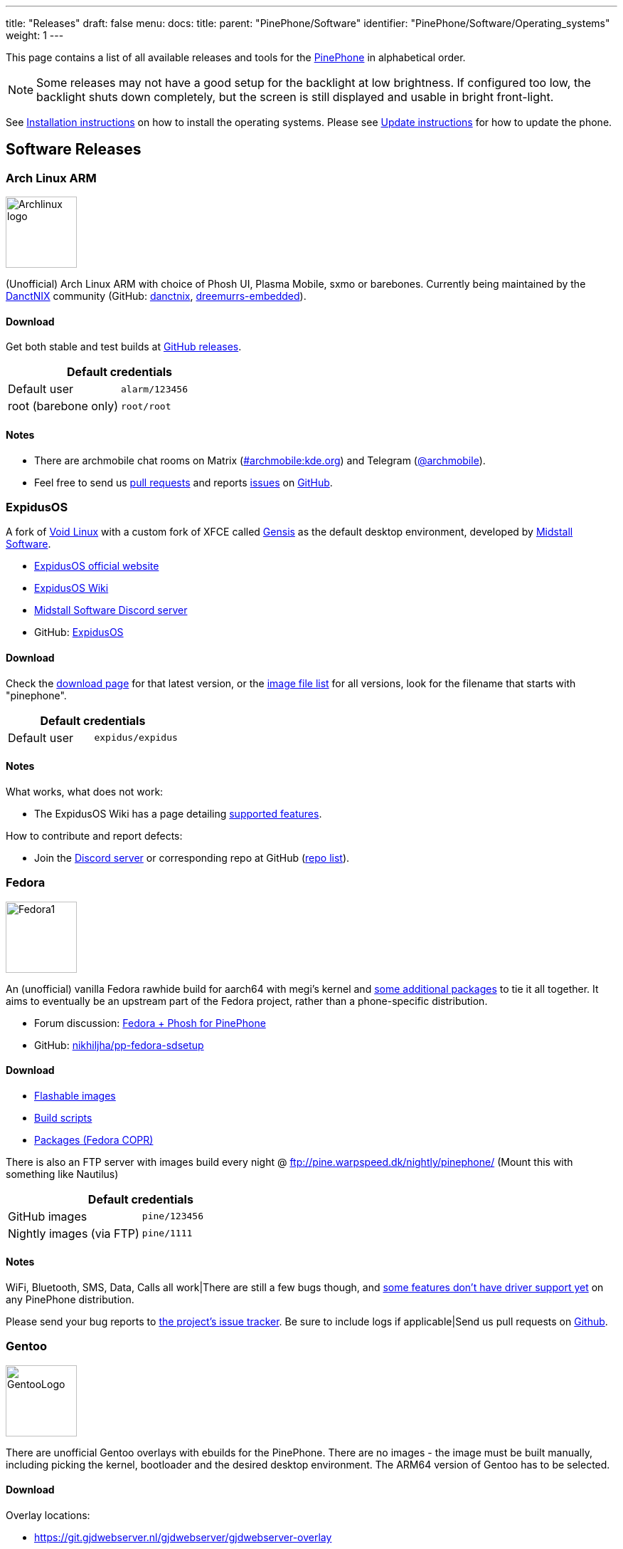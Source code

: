 ---
title: "Releases"
draft: false
menu:
  docs:
    title:
    parent: "PinePhone/Software"
    identifier: "PinePhone/Software/Operating_systems"
    weight: 1
---

This page contains a list of all available releases and tools for the link:/documentation/PinePhone/_index[PinePhone] in alphabetical order.

NOTE: Some releases may not have a good setup for the backlight at low brightness. If configured too low, the backlight shuts down completely, but the screen is still displayed and usable in bright front-light.

See link:/documentation/PinePhone/Installation_instructions[Installation instructions] on how to install the operating systems. Please see link:/documentation/PinePhone/Software/Updating_instructions[Update instructions] for how to update the phone.

== Software Releases

=== Arch Linux ARM

image:/documentation/images/Archlinux-logo.png[width=100]

(Unofficial) Arch Linux ARM with choice of Phosh UI, Plasma Mobile, sxmo or barebones.
Currently being maintained by the https://danctnix.org/[DanctNIX] community (GitHub: https://github.com/DanctNIX/danctnix[danctnix], https://github.com/dreemurrs-embedded[dreemurrs-embedded]).

==== Download

Get both stable and test builds at https://github.com/dreemurrs-embedded/Pine64-Arch/releases[GitHub releases].

|===
2+| Default credentials

|Default user
| `alarm/123456`

|root (barebone only)
| `root/root`
|===

==== Notes

* There are archmobile chat rooms on Matrix (https://matrix.to/#/#archmobile:kde.org[#archmobile:kde.org]) and Telegram (https://t.me/archmobile[@archmobile]).
* Feel free to send us https://github.com/dreemurrs-embedded/Pine64-Arch/pulls[pull requests] and reports https://github.com/dreemurrs-embedded/Pine64-Arch/issues[issues] on https://github.com/dreemurrs-embedded/Pine64-Arch[GitHub].

=== ExpidusOS

A fork of https://voidlinux.org[Void Linux] with a custom fork of XFCE called https://github.com/ExpidusOS/genesis[Gensis] as the default desktop environment, developed by https://midstall.com/[Midstall Software].

* https://expidusos.com[ExpidusOS official website]
* https://wiki.expidusos.com/index.php/Main_Page[ExpidusOS Wiki]
* https://discord.gg/GVfBF2w[Midstall Software Discord server]
* GitHub: https://github.com/ExpidusOS[ExpidusOS]

==== Download

Check the https://expidusos.com/download[download page] for that latest version, or the https://build.expidusos.com/[image file list] for all versions, look for the filename that starts with "pinephone".

|===
2+| Default credentials

|Default user
| `expidus/expidus`
|===

==== Notes

What works, what does not work:

* The ExpidusOS Wiki has a page detailing https://wiki.expidusos.com/index.php/Device:PinePhone[supported features].

How to contribute and report defects:

* Join the https://discord.gg/GVfBF2w[Discord server] or corresponding repo at GitHub (https://github.com/orgs/ExpidusOS/repositories[repo list]).

=== Fedora

image:/documentation/images/Fedora1.png[width=100]

An (unofficial) vanilla Fedora rawhide build for aarch64 with megi's kernel and https://copr.fedorainfracloud.org/coprs/njha/mobile/packages/[some additional packages] to tie it all together.
It aims to eventually be an upstream part of the Fedora project, rather than a phone-specific distribution.

* Forum discussion: https://forum.pine64.org/showthread.php?tid=9347[Fedora + Phosh for PinePhone]
* GitHub: https://github.com/nikhiljha/pp-fedora-sdsetup[nikhiljha/pp-fedora-sdsetup]

==== Download

* https://github.com/nikhiljha/pp-fedora-sdsetup/releases[Flashable images]
* https://github.com/nikhiljha/pp-fedora-sdsetup[         Build scripts]
* https://copr.fedorainfracloud.org/coprs/njha/mobile/[   Packages (Fedora COPR)]

There is also an FTP server with images build every night @ ftp://pine.warpspeed.dk/nightly/pinephone/ (Mount this with something like Nautilus)

|===
2+| Default credentials

|GitHub images
| `pine/123456`

|Nightly images (via FTP)
| `pine/1111`
|===

==== Notes

WiFi, Bluetooth, SMS, Data, Calls all work|There are still a few bugs though, and https://xnux.eu/devices/pine64-pinephone.html#toc-feature-driver-support-matrix[some features don't have driver support yet] on any PinePhone distribution.

Please send your bug reports to https://github.com/nikhiljha/pp-fedora-sdsetup/issues[the project's issue tracker]. Be sure to include logs if applicable|Send us pull requests on https://github.com/nikhiljha/pp-fedora-sdsetup/pulls[Github].

=== Gentoo

image:/documentation/images/GentooLogo.png[width=100]

There are unofficial Gentoo overlays with ebuilds for the PinePhone. There are no images - the image must be built manually, including picking the kernel, bootloader and the desired desktop environment. The ARM64 version of Gentoo has to be selected.

==== Download

Overlay locations:

* https://git.gjdwebserver.nl/gjdwebserver/gjdwebserver-overlay

==== Notes

The documentation can be found here:

* https://blog.gjdwebserver.nl/ords/f?p=107:HOME:::::ARTICLE:gentoo-on-a-pinephone
* https://blog.gjdwebserver.nl/ords/f?p=107:HOME:::::ARTICLE:gentoo-on-a-pinephone-making-it-a-usable-phone
* https://blog.gjdwebserver.nl/ords/f?p=107:HOME:::::ARTICLE:gentoo-on-a-pinephone-pro
* https://wiki.gentoo.org/wiki/User:Dr41nU/PinePhone
* https://wiki.gentoo.org/wiki/PinePhone (incomplete)

NOTE: Please consider cross-compiling the software on the computer. Long compilation times and heat production can lead to a reduced lifespan of the phone.

=== GloDroid

A fully open-source port of Android and LineageOS to the PinePhone.

GitHub: https://github.com/GloDroidCommunity/pine64-pinephone[GloDroid]

==== Download

* Releases: https://github.com/GloDroidCommunity/pine64-pinephone/releases[GloDroid]

==== Notes

Feature overview:

* Works: WiFi, screen dimming, sound, touchscreen, charging and telephony(partially) works.
* Doesn't work: Bluetooth and GPS
* See more at https://github.com/GloDroidCommunity/pine64-pinephone/issues/2[project status page]

=== Kali Linux

image:/documentation/images/Kali-logo.png[width=200]

The official Kali Nethunter images for PinePhone and PinePhone Pro have been released now. For older/unofficial releases, you can still download from the GitHub releases page. Get https://github.com/Shubhamvis98/nethunter-pinephone[Nethunter App] for your PinePhone's Kali Linux. Packet Injection is working now, use iwconfig instead of airmon-ng.

==== Download

* https://github.com/Shubhamvis98/kali-pinephone/releases[Kali Phosh Unofficial]
* https://www.kali.org/get-kali/#kali-mobile[Kali Nethunter Pro Official]

|===
2+| Default credentials

|Default user for Unofficial Releases
| `kali/8888`

|Default user for Nethunter Releases
| `kali/1234`
|===

==== Notes

Installation:

 $ unxz -c Kali-PinePhone-{Release}.img.xz | dd of=/dev/{storage_block} bs=1M status=progress
 $ growpart /dev/mmcblkX Y
 $ e2fsck -y -f /dev/mmcblkXpY
 $ resize2fs /dev/mmcblkXpY
 # X: Storage Device Y: Partition Number

=== LuneOS

image:/documentation/images/Luneos-logo-256.png[width=100]

LuneOS is one of the original multi-tasking OS-es that runs on Linux. Based on HP/Palm's webOS, merged with latest technology stack from LG called webOS OSE (a derivative of what LG uses on their Smart TV's), software such as Qt5 and makes use of the Yocto build system.

* https://www.webos-ports.org/wiki/Main_Page[WebOS Ports Wiki]
* https://webos-ports.org/wiki/Pinephone_Info[WebOS-Ports Wiki's Pinephone page]
* GitHub: https://github.com/webOS-ports[WebOS Ports]

==== Download

* LuneOS Preview images: https://github.com/webOS-ports/meta-pine64-luneos/releases[Downloads]

|===
2+| Default credentials

|Default user
| `root`
|===

==== Notes

In order to connect to the device using SSH/SCP via WiFi: You can simply connect via SSH/SCP via WiFi using the PinePhone's IP address on port 22.

=== Maemo Leste

image:/documentation/images/Maemoleste-logo.png[width=100]

https://en.wikipedia.org/wiki/Maemo[Maemo] is a trimmed-down version of Debian for mobile devices,
originally a collaboration between Nokia and many open source projects (the http://maemo.org/intro/[Maemo community]) before Nokia abandoned it. The more well-known devices Maemo supports are the OpenMoko and N900. The community now takes full responsibility in developing fully open source Maemo for a variety of mobile devices. You may be interested to learn more about the features in their https://leste.maemo.org/Leste_FAQ[Maemo Leste FAQ].

Maemo 8 "Leste" is an ARM64 port of https://devuan.org/[Devuan] (Debian without systemd) and runs the mainline Linux kernel.
The default user interface stack is https://en.wikipedia.org/wiki/Hildon[Hildon], https://en.wikipedia.org/wiki/X.Org_Server[Xorg], https://en.wikipedia.org/wiki/Matchbox_(window_manager)[Matchbox WM], and https://en.wikipedia.org/wiki/GTK[GTK].

==== Download

* http://maedevu.maemo.org/images/pinephone/[Maemo Leste test builds]

There is also an https://github.com/maemo-leste/image-builder[image builder], see the wiki for instructions on how to https://leste.maemo.org/Image_Builder[build a custom image]. For current status and instructions, please read their https://leste.maemo.org/PinePhone[PinePhone wiki page].

|===
2+| Default credentials

|root
| `toor`

|user
| `12345 (lockscreen)`
|===

==== Notes

Most discussion occurs at  [ircs://irc.libera.chat:6697/#maemo-leste `#maemo-leste` on `irc.libera.chat`] and https://talk.maemo.org/showthread.php?t=100192&page=60[this thread].

All other contact information is listed on the https://leste.maemo.org/Main_Page[main page] of the Maemo wiki.

Submit https://github.com/maemo-leste/bugtracker/issues[bug reports] on github.
To track known issues, you may use these search terms:
https://github.com/maemo-leste/bugtracker/issues?utf8=%E2%9C%93&q=is%3Aissue+is%3Aopen+pinephone[pinephone],
https://github.com/maemo-leste/bugtracker/issues?utf8=%E2%9C%93&q=is%3Aissue+is%3Aopen+pine64[pine64].

=== Manjaro ARM

image:/documentation/images/Manjaro-logo.svg[width=100]

Manjaro is a user-friendly Linux distribution based on the independently developed Arch operating system with the Plasma Mobile and Phosh desktop environment.

==== Download

* Phosh: https://github.com/manjaro-pinephone/phosh-dev/releases[Dev] and https://github.com/manjaro-pinephone/phosh/releases[Stable]
* Plasma Mobile: https://github.com/manjaro-pinephone/plasma-mobile-dev/releases[Dev] and https://github.com/manjaro-pinephone/plasma-mobile/releases[Stable]
* Lomiri: https://github.com/manjaro-pinephone/lomiri-dev[Dev] (unmaintained)

|===
2+| Default credentials (Only Phosh)

|Default user
| `manjaro/123456`

|root
| `root/root`
|===

==== Notes

The installation of the stable images is strongly suggested. The dev images might break frequently.

=== Mobian

image:/documentation/images/Debian-logo.png[width=100]

An unofficial https://www.debian.org[Debian] build for ARM64 running with Phosh (developed by Purism, uses Wayland instead of Xorg).
The base system is pure Debian, with only the GUI applications and a few others (ModemManager, WiFi chip firmware) being built from modified sources (as well as the kernel and u-boot).
Current version is Debian Bookworm.

==== Download

* https://images.mobian.org/pinephone/[Images]

NOTE: Tow-Boot is required to be able to boot the images, see https://wiki.mobian-project.org/doku.php?id&#61;install-linux[here]|

|===
2+| Default credentials

|Default user
| `mobian/1234`
|===

==== Notes

The development is work in progress. See https://gitlab.com/mobian1/devices/pinephone-support[pinephone-support] for further information. The Mobian wiki can be found https://wiki.mobian-project.org/[here].

In order to connect to the device using SSH/SCP via WiFi, you need to install SSH on the device. You can do this by executing the following in a shell: "sudo apt-get install ssh", afterwards you can connect via SSH/SCP via WiFi using the PinePhone's IP address on port 22.

=== Multi-distro demo image

WARNING: This is a demo image for testing different operating systems before installing a regular image. Attempting to use this image productively is highly discouraged. The kernel is shared across the different operating systems and is not updated.

This image allow users to try many Linux distributions easily, without having to figure out how to flash them individually and juggle with many microSD cards. Also called megi's 15-in-1 multi boot image.

* Main page: https://xnux.eu/p-boot-demo/
* Git repo: https://megous.com/git/pinephone-multi-boot/
* Forum discussion: https://forum.pine64.org/showthread.php?tid=11347[15-distro multi-boot image for Pinephone]

==== Download

*Update 2022-01-26, using megi's kernel 5.16.2*

DD image to SD card and boot. This image is for 16GiB or larger SD cards, also works if flashed to eMMC.

This is also a good build for charging depleted battery. Just boot up this build with power supply connected, keep the PinePhone charging for 3 hours at power down stage.

For more info on this build, please visit its entry the "News" section of its https://xnux.eu/p-boot-demo/[web page].

* https://dl.xnux.eu/p-boot-multi-2022-01-26.torrent[Download torrent file from author's website]
* http://dl.xnux.eu/p-boot-multi-2022-01-26/[Download img.zst from author's website] (speed limited to 512KiB/s)
* http://mirror.uxes.cz/dl.xnux.eu/[Download torrent and img.zst from discord user uxes' mirror]
** *File name:* multi.img.zst
** *SHA-256:* 39915b9d2aa2f33fd78552ac9a0e665c4aef97dd68a9f9a6c76f9fa2f0ac049e
** *File Size:* 6.9GiB

Due to its size, download though torrent is suggested by the author on its main page.

|===
2+| Default credentials

|General
| `1111`

|sxmo
| `user/1111`

|Manjaro
| seems to insist on `123456`
|===

==== Notes

[NOTE]

==== 

 Note about zstd) archive file (`.zst`):

On Linux, you may install or compile `zstd`, then write the image to SD card by piping `zstdcat` and `dd`. See the "Installation" section of its https://xnux.eu/p-boot-demo/[web page] for command examples.

On Windows, instead of the offical https://github.com/facebook/zstd[zstd] command line program, you may use https://github.com/mcmilk/7-Zip-zstd[7-zip-zstd]. Different installation method is provided in their README. Install 7-Zip-zstd / zstd, extract the disk image file (`.img`) from the zstd archive, and flash with tools like https://sourceforge.net/projects/win32diskimager/[Win32 Disk Imager].

==== 

Also see link:/documentation/PinePhone/Installation_instructions[Installation instructions].

=== Nemo Mobile

image:/documentation/images/nemo_mobile.png[width=100]

Nemo Mobile is the open source build of Sailfish OS with a open source UI called http://nemomobile.net/glacier-home/[Glacier], http://nemomobile.net/pages/Hello_manjaro/[based on Manjaro].

==== Download

https://img.nemomobile.net/2022.05/Manjaro-ARM-nemomobile-pinephone-0.9.img.xz[Image]

|===
2+| Default credentials

|Default user
| `manjaro/123456`

|root
| `root/root`
|===

==== Notes

The website of the Nemo Mobile UX Team can be found https://nemomobile.net/[here]. Please report bugs regarding the Nemo Mobile UI as https://github.com/nemomobile-ux/main/issues[GitHub issue].

=== NixOS

image:/documentation/images/NixOS.webp[width=100]

NixOS is a Linux distribution built on top of the Nix package manager using declarative configuration to allow reliable system upgrades.

==== Download

There is a guided installer by the https://mobile.nixos.org/devices/pine64-pinephone.html[Mobile NixOS] project available. An installer image that can be flashed to a sdcard can be downloaded from the https://hydra.nixos.org/job/mobile-nixos/unstable/installer.pine64-pinephone[Hydra build instance].

Users that want to build a local image, are expected to follow the instructions in the https://mobile.nixos.org/getting-started.html[Getting Started page],
and https://mobile.nixos.org/devices/pine64-pinephone.html[Project's device page].

==== Notes

Project home page: https://mobile.nixos.org/[Mobile NixOS]

=== OpenMandriva Lx

image:/documentation/images/Oma-logo-22042013_300pp.png[width=100]

OpenMandriva Lx with Plasma Mobile as UI.

==== Download

The official image can be found https://sourceforge.net/projects/openmandriva/files/release/4.2/RC/Pinephone/[at sourceforge.net].
See https://www.openmandriva.org/en/news/article/openmandriva-lx-4-3-rc-available-for-testing[here] for the offical announcement.

==== Notes

NOTE: This image is solely for testing purposes.

=== openSUSE

image:/documentation/images/SLEM-OS-logo.png[width=100]

Our images use the same https://en.opensuse.org/Portal:Tumbleweed[openSUSE Tumbleweed] base as our desktop images,
except what needs to be changed for the PinePhone.
The images include _zypper_ (RPM) as the default package manager,
and have access to virtually the same (open source) software as our desktop repositories,
thanks to the https://en.opensuse.org/Portal:Factory[Factory] ports.
Using https://en.opensuse.org/SDB:DNF[dnf] is possible, if preferred.

==== Download

* https://download.opensuse.org/repositories/devel:/ARM:/Factory:/Contrib:/PinePhone/images/openSUSE-Tumbleweed-ARM-PHOSH-pinephone.aarch64.raw.xz[Phosh] / https://download.opensuse.org/repositories/devel:/ARM:/Factory:/Contrib:/PinePhone/images/openSUSE-Tumbleweed-ARM-PHOSH-pinephone.aarch64.raw.xz.sha256[SHA-256] / https://download.opensuse.org/repositories/devel:/ARM:/Factory:/Contrib:/PinePhone/images/openSUSE-Tumbleweed-ARM-PHOSH-pinephone.aarch64.raw.xz.sha256.asc[SHA-256 Signature]
* https://download.opensuse.org/repositories/devel:/ARM:/Factory:/Contrib:/PinePhone/images/openSUSE-Tumbleweed-ARM-PLAMO-pinephone.aarch64.raw.xz[Plasma Mobile] / https://download.opensuse.org/repositories/devel:/ARM:/Factory:/Contrib:/PinePhone/images/openSUSE-Tumbleweed-ARM-PLAMO-pinephone.aarch64.raw.xz.sha256[SHA-256] / https://download.opensuse.org/repositories/devel:/ARM:/Factory:/Contrib:/PinePhone/images/openSUSE-Tumbleweed-ARM-PLAMO-pinephone.aarch64.raw.xz.sha256.asc[SHA-256 Signature]

To verify the images you need to import https://build.opensuse.org/projects/devel:ARM:Factory:Contrib:PinePhone/public_key[our GPG key].
Keep on mind that the first boot may stay on black screen for about a minute - consequent boots should be faster.

You can find install instructions at https://en.opensuse.org/HCL:PinePhone#Installing_openSUSE_in_a_Pinephone[this section] in the openSUSE Wiki.

|===
2+| Default credentials

|Default user
| `pine/1234`

|root
| `root/linux`
|===

==== Notes

You can find all information about the releases of the project https://gitlab.com/slem.os/slem.os/-/blob/master/CHANGELOG.md[here].
Detailed information, tips and troubleshooting suggestions are also provided at https://en.opensuse.org/HCL:PinePhone[the openSUSE Wiki].
You will also find information in our wiki on how to report issues (Contributing section).

=== postmarketOS

image:/documentation/images/PostmarketOS_logo.png[width=100]

postmarketOS extends https://www.alpinelinux.org/[Alpine Linux] to run on smartphones and other mobile devices.
It offers various user interfaces (Phosh, Plasma Mobile, Sxmo, Plasma Desktop, Gnome 3, Kodi, XFCE4, ...).

==== Download

https://postmarketos.org/download/[Download page]

|===
2+| Default credentials

|Test images user
| `user/147147`
|===

==== Notes

As of writing, official images are provided with Phosh, Plasma Mobile and Sxmo.
The official images come in two flavors, either as a test image to try out postmarketOS, or with the installer.

When using the installer images (recommended), it is possible to:

* encrypt the installation
* install from the SD card to eMMC

Power users may also create their own image with the distribution's install and development tool `pmbootstrap`.

See the https://wiki.postmarketos.org/wiki/PINE64_PinePhone_(pine64-pinephone)[pine64-pinephone] page of the postmarketOS wiki for details.

=== Sailfish OS

image:/documentation/images/SailfishOS_logo.png[width=100]

https://sailfishos.org/[Sailfish OS] is a Linux-based operating system based on open source projects such as https://wiki.merproject.org/wiki/Main_Page[Mer], and a closed source UI based on https://sailfishos.org/wiki/Lipstick[Lipstick].

* https://wiki.merproject.org/wiki/Adaptations/PinePhone64[PinePhone Wiki Page] on Mer Wiki, for both Nemo Mobile and Sailfish OS.
* https://gitlab.com/pinephone-sailfish-os/linux-kernel/[Linux kernel config repo]
* https://gitlab.com/sailfishos-porters-ci/dont_be_evil-ci/[Sailfish OS repo]

==== Download

*Flashing script*

The Sailfish OS image is built on Gitlab CI. The latest image can be installed using the https://raw.githubusercontent.com/sailfish-on-dontbeevil/flash-it/master/flash-it.sh[flashing script].

The script downloads the image and bootloader from the CI, extracts everything and burns it onto the SD card.
Note: The script will format and erase the SD card|

Instructions:
. Download the flashing script
. Insert a microSD card in your device
. Make the script executable: `chmod +x flash-it.sh`
. Verify that you have the `bsdtar` package installed
. Execute it: `./flash-it.sh`
. Follow the instructions. Some commands in the script require root permissions (for example: mounting and flashing the SD card).

* When asked where to flash, type 'raw' and it will build the image on your computer. Otherwise define the path /dev/....  to flash to card or internal emmc.

*username/password*

Set PIN on initialization.

==== Notes

* Sometimes the first run stalls before the tutorial. Reboot and it will start from setting the security pin.
* The homescreen may be locked unless you boot with a sim card inserted. An old expired sim will do. *If you do not have a SIM card on hands, do NOT set a security code on first boot.*
* When a screen with a loading circle is displayed, just left/right swipe it away.
* If you're not familiar with Sailfish OS, pay attention to the tutorial - the interface works great, but is not immediately obvious. If you are familiar with it, you can skip the tutorial by touching all 4 corners starting top left.

*What works, what does not work*

See the https://wiki.merproject.org/wiki/Adaptations/PinePhone64#Hardware_Support[Hardware Support section] on the Mer Wiki's PinePhone Page.

There is a limited selection of apps available from the Jolla store, the vast majority are hosted on openrepos.net. If the Storeman app for openrepos is not preinstalled, download the RPM and click to install.

*How to contribute and report defects*

See the documentation wiki at https://github.com/sailfish-on-dontbeevil/documentation/wiki[the github project] for help and links.

See the https://wiki.merproject.org/wiki/Adaptations/PinePhone64#Installation[Installation section] on the Mer Wiki's PinePhone Page for compile, build and development.

Git repo links are at the top of this OS section. other repos that may be helpful:

* https://github.com/sailfish-on-dontbeevil[GitHub project page]
* https://github.com/sailfish-on-dontbeevil/flash-it[the repo of the flash-it.sh flashing script]
* https://build.merproject.org/project/show/nemo:devel:hw:pine:dontbeevil[Mer Open Build Service page] (https://forum.sailfishos.org/t/changes-needed-to-merge-the-project-names-to-sailfish-os/1672[Mer is being assimilated into Sailfish OS] and https://forum.sailfishos.org/t/obs-shut-down-and-next-steps/1814[OBS is shutting down], also see https://specs.openstack.org/openstack/fuel-specs/specs/7.0/replace-obs.html[OpenStack is replacing OBS with another build system based on Jenkins], if it's related, even OBS come back under Sailfish OS, it will be different.)

See the https://sailfishos.org/wiki/Collaborative_Development#Reporting_issues[Sailfish OS wiki] for links to their forum, as well as info required when reporting an issue. See the https://sailfishos.org/wiki/SailfishOS[Sailfish OS wiki main page] for options to contribute to Sailfish OS.

*Notes*

OTA is supported: `zypper refresh && zypper update` as root (`devel-su` to get root access). Things that need reflash are bootloader specific at the moment. If improvements like link:/documentation/PinePhone/Software/Crust[Crust] or changes of partition layout are added, then you need to reflash.

=== SkiffOS

image:/documentation/images/SkiffOS-Icon-1.png[width=100]

Minimal in-memory cross-compiled OS optimized for hosting multiple in parallel Docker containers. Provides the reliability of firmware with the ease-of-use of package managers.

==== Download

The repository and instructions can be found https://github.com/skiffos/SkiffOS/tree/master/configs/pine64/phone[here].

==== Notes

Upgrade over-the-air via a simple rsync script, or copying 3 files.

Uses the http://buildroot.org[Buildroot] cross-compilation tool for support for all Pine64 boards.

Use configuration packages to configure distro:

[cols="1,1"]
|===
|Package
|Distro

| core/pinephone_neon 
| KDE Neon via Ubuntu repositories

| core/pinephone_nixos
| Nixos Mobile

| core/pinephone_gentoo
| Gentoo with Link-time Optimization & KDE Mobile or Phosh

| core/pinephone_ubports
| Ubuntu Ports for PinePhone

| core/pinephone_manjaro_kde
| Manjaro for PinePhone: KDE variant

| core/pinephone_manjaro_phosh
| Manjaro for PinePhone: Phosh variant

| core/pinephone_manjaro_lomiri
| Manjaro for PinePhone: Lomiri variant
|===

The boot-up OS is upgraded independently from the containers.

=== Slackware

https://arm.slackware.com/[Slackware] is the world's oldest actively developed Linux distribution, providing a modern user land (applications) and Linux Kernel, within a more classic Unix Operating System environment.

==== Download

* http://dl.fail.pp.ua/slackware/images/pinephone/

==== Notes

Discussion: https://forum.pine64.org/showthread.php?tid=12181&highlight=slackware+pinephone[Thread]

=== Ubuntu Touch

image:/documentation/images/Ubports-logo.png[width=100]

A Mobile Version of the Ubuntu Operating System made and maintained by the UBports Community.

Ubuntu touch is a mobile version of Ubuntu developed by the UBports community.
Installation instructions can be found on
https://gitlab.com/ubports/community-ports/pinephone#how-do-i-install-ubuntu-touch-on-my-pinephone[the UBports PinePhone project].
There is also a https://github.com/goddard/pinephone/[script] to download the latest image and flash to your PinePhone.
In the future, Ubuntu Touch will be able to be installed onto the PinePhone with the https://devices.ubuntu-touch.io/installer[UBports installer] GUI tool.

==== Download

https://gitlab.com/ubports/community-ports/pinephone#how-do-i-install-ubuntu-touch-on-my-pinephone[UBports PinePhone project]

|===
2+| Default credentials

|Default user
| Set during boot
|===

==== Notes

Scroll down to the bottom of https://gitlab.com/ubports/community-ports/pinephone[this page], or directly here [https://devices.ubuntu-touch.io/device/pinephone/#deviceOverview] to see which features work.

Contributions and bug reports can be made via. https://gitlab.com/ubports/community-ports/pinephone[UBports gitlab page]. See https://ubports.com/foundation/sponsors[UBports website] for how to donate.

== Tools

There are software tools, that can be booted on the PinePhone.

=== JumpDrive

JumpDrive can be used to flash the eMMC (and the microSD card), see link:/documentation/PinePhone/Installation_instructions#Using JumpDrive[Installation instructions].

See https://github.com/dreemurrs-embedded/Jumpdrive/releases for the latest image.
Make sure to download the "PinePhone" image and to unpack the archive before flashing.

=== Tow-Boot

Tow-Boot is a more user-friendly distribution of U-Boot. Can also mount internal storage as USB Mass Storage by holding the volume up button at startup before and during the second vibration and the LED will turn blue if done successfully.

See https://github.com/Tow-Boot/Tow-Boot/releases for the latest image.
Make sure to download the image with pinephoneA64 in the name.

== Hardware test build

WARNING: The factorytest image for hardware testing appears to be no longer maintained.

On the Braveheart model, there was a postmarketOS based basic Factory Test OS pre-installed on the eMMC. The developer Martijn Braam from postmarketOS has improved the functionality of the image considerably later. Since the 20200501 version, it is able to test all the hardware. It also includes functionality to install a new OS to the eMMC when using with an test image that includes that OS image. The downloadable image just does the hardware tests. Do not flash eMMC to test your device, just flash it to microSD and test from there. New versions are distributed as part of the postmarketOS distribution.

NOTE: The magnetometer test will fail on the new Beta Edition, as the factory image wasn't updated for it yet.

Links:

* https://images.postmarketos.org/pinephone/[Software Images] (*NOTE:* Link is is broken) (download the latest one named like pine-pinephone-yyyyMMdd-factorytestX.img.xz)
* https://gitlab.com/MartijnBraam/factorytest[Git repo]
* https://gitlab.com/MartijnBraam/factorytest/-/blob/master/README.rst[Documentation]

== Historic factory builds

These are different operating system builds that was preloaded in the factory with testing utility.

Download the build, extract the image and dd it to a 8 GB or larger microSD card, then insert it into the PinePhone.
After power up or reboot, you may perform and complete the test routine, or apply the build from microSD card to eMMC.

All the download links below are direct download from pine64.org.

WARNING: These images are for testing purposes only. If you are looking for an up-to-date image please select one from the link:#Software Releases[software releases] section instead.

[cols="1,1,1,1"]
|===
|Distribution
|Download Link
|File Size
|MD5

| Beta Edition
| https://files.pine64.org/os/PinePhone/BetaEdition/pine64-pinephone-plamo-beta-factorytest.img.xz[pine64-pinephone-plamo-beta-factorytest.img.xz]
| 1.78GB
| `f16bce93504a52217540ac886863a418`

| Mobian
| https://files.pine64.org/os/PinePhone/Mobian/pine64-pinephone-20201207-factorytest-mobian.img.xz[pine64-pinephone-20201207-factorytest-mobian.img.xz]
| 1.41GB
| `015be381ff4e650a7fca6d4eaa90d63d`

| KDE
| https://files.pine64.org/os/PinePhone/KDE/pine64-pinephone-20201208-factorytest-kde.img.xz[pine64-pinephone-20201208-factorytest-kde.img.xz]
| 2.28GB
| `32979ff17b5ec4d358ce99f1aff0c77c`

| Manjaro
| https://files.pine64.org/os/PinePhone/Manjaro/pine64-pinephone-20201013-manjaro-stable-20201018-factory56.img.xz[pine64-pinephone-20201013-manjaro-stable-20201018-factory56.img.xz]
| 1.04GB
| `4edfd4dceaefdd32a3417c1727161c29`

| postmarketOS
| https://files.pine64.org/os/PinePhone/PostMarketOS/pine64-pinephone-20200726-phosh-v20.05-factory.img.xz[pine64-pinephone-20200726-phosh-v20.05-factory.img.xz]
| 517MB
| `244093be2f6d728fcbd1d29114607727`

| Ubuntu Touch
| https://files.pine64.org/os/PinePhone/UBPorts/PinePhone-flasher-ubuntu-7b.img.gz[PinePhone-flasher-ubuntu-7b.img.gz]
| 1.05GB
| `2d7f5271e7a281db8f1b1219bedbe131`
|===

== Installing other ARM64 distributions

Other ARM64 distributions might be installed as well, however this requires some tinkering and may not work well.

[NOTE]

==== 

Distributions not on this page may not even boot after you follow this section. In the best case, they will be barely usable.
This is more for fun, or if you would like to port a new distribution to the PinePhone.

==== 

General steps:

. Create a boot partition (from 4 MB to about 252 MB) and a root partition (from the end of boot to the end of the card) filesystem on the SD card.
. Format the boot partition with vfat, and the root partition with a supported filesystem like ext4 or f2fs.
. Extract the root filesystem from your distribution's ARM image into the root filesystem on the SD card. Do not copy the partition, copy the files instead (in archive mode, like `rsync -ar`).
. Edit `/etc/fstab` to match your partitions.
. Grab megi's kernel from https://xff.cz/kernels/, Follow the instructions in the https://xff.cz/kernels/README[README], which involves copying the kernel modules into the SD card rootfs, and writing u-boot and the bootloader.

If you would like to see examples or specific commands for how to complete these steps, see:

* https://github.com/nikhiljha/pp-fedora-sdsetup[    an example for Fedora], current unofficial [#Fedora] release
* https://xnux.eu/howtos/install-arch-linux-arm.html[an example for Arch Linux] by megi

== Other Resources

Community

* link:/documentation/_index#Community_and_Support[Links to the community services]

Hardware information

* link:/documentation/PinePhone/_index[General PinePhone hardware info] in this Pine64 wiki
* Details specific to the Braveheart Edition: link:/documentation/PinePhone/Revisions/PinePhone_v1.1_-_Braveheart[PinePhone 1.1 Braveheart hardware details]
* Details specific to the Community Edition: link:/documentation/PinePhone/Revisions/PinePhone_v1.2[PinePhone 1.2 hardware details]
* The postmarketOS wiki has a detailed page on the PinePhone hardware https://wiki.postmarketos.org/wiki/PINE64_PinePhone_(pine64-pinephone)[here] and the preceding devkit https://wiki.postmarketos.org/wiki/PINE64_Don%27t_be_evil_devkit_(pine64-dontbeevil)[here]

https://nuttx.apache.org/docs/latest[Apache NuttX RTOS] is a Real-Time Operating System that supports PinePhone

* https://nuttx.apache.org/docs/latest/platforms/arm/a64/boards/pinephone/index.html[Apache NuttX RTOS on PINE64 PinePhone]

Other software information

* https://linux-sunxi.org/Main_Page[sunxi community wiki]
* https://xnux.eu/devices/pine64-pinephone.html[megi's feature/driver support matrix]
* https://megous.com/dl/tmp/README.bootui[megi bootUI notes (for dualbooting/multibooting)] see demonstration https://www.youtube.com/watch?v=ZL1GREqoqx8[on YouTube]
* https://github.com/ayufan-pine64/boot-tools[ayufan boot tools]

Other

* https://pine64.com/?post_type=product[Pine64 shop]
* https://www.pine64.org/2020/01/24/setting-the-record-straight-pinephone-misconceptions/[Pine64 blog on blobs]
* https://tuxphones.com/yet-another-librem-5-and-pinephone-linux-smartphone-comparison/[Martijn Braam Librem 5 comparison, especially covering openness/blobs]
* https://fam-ribbers.com/2019/12/28/State-of-Linux-on-mobile-and-common-misconceptions.html[Bart Ribbers blog on Linux distributions and desktop environments on mobile devices]
* https://www.jeffgeerling.com/blog/2019/a2-class-microsd-cards-offer-no-better-performance-raspberry-pi[Jeff Geerling on testing microSD cards]

